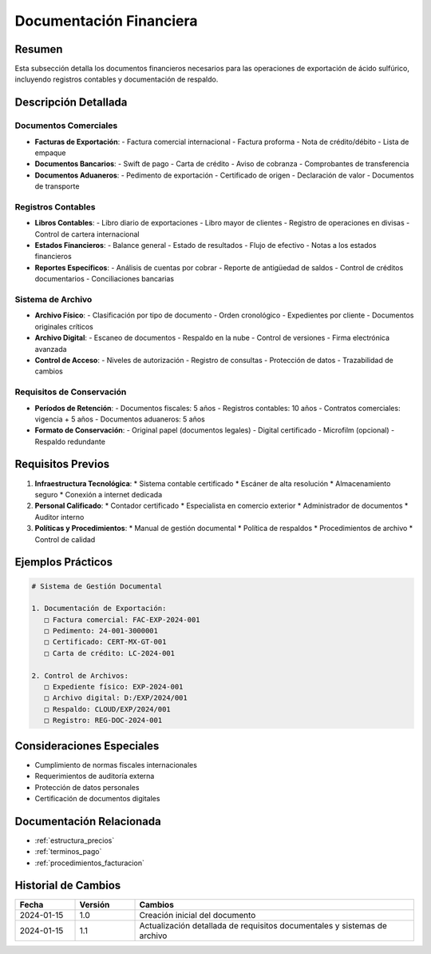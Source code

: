 .. _documentacion_financiera:

=======================
Documentación Financiera
=======================

.. meta::
   :description: Documentos financieros requeridos para la exportación de ácido sulfúrico
   :keywords: documentos, financieros, registros, contabilidad, exportación

Resumen
=======

Esta subsección detalla los documentos financieros necesarios para las operaciones de exportación de ácido sulfúrico, incluyendo registros contables y documentación de respaldo.

Descripción Detallada
===================

Documentos Comerciales
------------------

* **Facturas de Exportación**:
  - Factura comercial internacional
  - Factura proforma
  - Nota de crédito/débito
  - Lista de empaque
* **Documentos Bancarios**:
  - Swift de pago
  - Carta de crédito
  - Aviso de cobranza
  - Comprobantes de transferencia
* **Documentos Aduaneros**:
  - Pedimento de exportación
  - Certificado de origen
  - Declaración de valor
  - Documentos de transporte

Registros Contables
---------------

* **Libros Contables**:
  - Libro diario de exportaciones
  - Libro mayor de clientes
  - Registro de operaciones en divisas
  - Control de cartera internacional
* **Estados Financieros**:
  - Balance general
  - Estado de resultados
  - Flujo de efectivo
  - Notas a los estados financieros
* **Reportes Específicos**:
  - Análisis de cuentas por cobrar
  - Reporte de antigüedad de saldos
  - Control de créditos documentarios
  - Conciliaciones bancarias

Sistema de Archivo
--------------

* **Archivo Físico**:
  - Clasificación por tipo de documento
  - Orden cronológico
  - Expedientes por cliente
  - Documentos originales críticos
* **Archivo Digital**:
  - Escaneo de documentos
  - Respaldo en la nube
  - Control de versiones
  - Firma electrónica avanzada
* **Control de Acceso**:
  - Niveles de autorización
  - Registro de consultas
  - Protección de datos
  - Trazabilidad de cambios

Requisitos de Conservación
----------------------

* **Períodos de Retención**:
  - Documentos fiscales: 5 años
  - Registros contables: 10 años
  - Contratos comerciales: vigencia + 5 años
  - Documentos aduaneros: 5 años
* **Formato de Conservación**:
  - Original papel (documentos legales)
  - Digital certificado
  - Microfilm (opcional)
  - Respaldo redundante

Requisitos Previos
================

1. **Infraestructura Tecnológica**:
   * Sistema contable certificado
   * Escáner de alta resolución
   * Almacenamiento seguro
   * Conexión a internet dedicada

2. **Personal Calificado**:
   * Contador certificado
   * Especialista en comercio exterior
   * Administrador de documentos
   * Auditor interno

3. **Políticas y Procedimientos**:
   * Manual de gestión documental
   * Política de respaldos
   * Procedimientos de archivo
   * Control de calidad

Ejemplos Prácticos
================

.. code-block:: text

   # Sistema de Gestión Documental
   
   1. Documentación de Exportación:
      □ Factura comercial: FAC-EXP-2024-001
      □ Pedimento: 24-001-3000001
      □ Certificado: CERT-MX-GT-001
      □ Carta de crédito: LC-2024-001
   
   2. Control de Archivos:
      □ Expediente físico: EXP-2024-001
      □ Archivo digital: D:/EXP/2024/001
      □ Respaldo: CLOUD/EXP/2024/001
      □ Registro: REG-DOC-2024-001

Consideraciones Especiales
=======================

* Cumplimiento de normas fiscales internacionales
* Requerimientos de auditoría externa
* Protección de datos personales
* Certificación de documentos digitales

Documentación Relacionada
======================

* :ref:`estructura_precios`
* :ref:`terminos_pago`
* :ref:`procedimientos_facturacion`

Historial de Cambios
==================

.. list-table::
   :header-rows: 1
   :widths: 15 15 70

   * - Fecha
     - Versión
     - Cambios
   * - 2024-01-15
     - 1.0
     - Creación inicial del documento
   * - 2024-01-15
     - 1.1
     - Actualización detallada de requisitos documentales y sistemas de archivo 